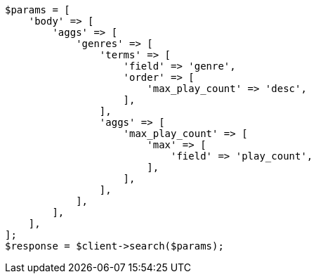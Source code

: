 // aggregations/bucket/terms-aggregation.asciidoc:377

[source, php]
----
$params = [
    'body' => [
        'aggs' => [
            'genres' => [
                'terms' => [
                    'field' => 'genre',
                    'order' => [
                        'max_play_count' => 'desc',
                    ],
                ],
                'aggs' => [
                    'max_play_count' => [
                        'max' => [
                            'field' => 'play_count',
                        ],
                    ],
                ],
            ],
        ],
    ],
];
$response = $client->search($params);
----
